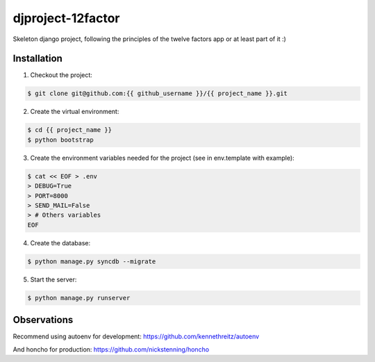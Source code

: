 djproject-12factor
==============================

Skeleton django project, following the principles of the twelve factors app or at least part of it :)


Installation
-------------------------------

1. Checkout the project:

.. code-block:: bash

  $ git clone git@github.com:{{ github_username }}/{{ project_name }}.git

2. Create the virtual environment:

.. code-block:: bash

  $ cd {{ project_name }}
  $ python bootstrap

3. Create the environment variables needed for the project (see in env.template with example):

.. code-block:: bash

  $ cat << EOF > .env
  > DEBUG=True
  > PORT=8000
  > SEND_MAIL=False
  > # Others variables
  EOF

4. Create the database::

.. code-block:: bash

  $ python manage.py syncdb --migrate

5. Start the server::

.. code-block:: bash

  $ python manage.py runserver


Observations
----------------------------
Recommend using autoenv for development:  https://github.com/kennethreitz/autoenv

And honcho for production: https://github.com/nickstenning/honcho
